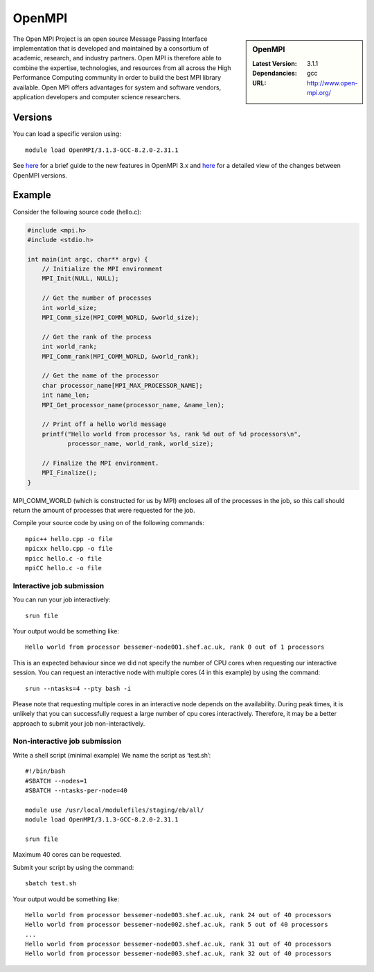 .. _openmpi_bessemer:

OpenMPI
=======

.. sidebar:: OpenMPI

   :Latest Version: 3.1.1
   :Dependancies: gcc
   :URL: http://www.open-mpi.org/

The Open MPI Project is an open source Message Passing Interface implementation that is developed and maintained by a consortium of academic, research, and industry partners. Open MPI is therefore able to combine the expertise, technologies, and resources from all across the High Performance Computing community in order to build the best MPI library available. Open MPI offers advantages for system and software vendors, application developers and computer science researchers.

Versions
--------

You can load a specific version using: ::

    module load OpenMPI/3.1.3-GCC-8.2.0-2.31.1

See `here <https://mail-archive.com/announce@lists.open-mpi.org/msg00118.html>`__ for a brief guide to the new features in OpenMPI 3.x and `here <https://raw.githubusercontent.com/open-mpi/ompi/v3.1.x/NEWS>`__ for a detailed view of the changes between OpenMPI versions.

Example
-------


Consider the following source code (hello.c):

.. code-block:: c

    #include <mpi.h>
    #include <stdio.h>

    int main(int argc, char** argv) {
        // Initialize the MPI environment
        MPI_Init(NULL, NULL);

        // Get the number of processes
        int world_size;
        MPI_Comm_size(MPI_COMM_WORLD, &world_size);

        // Get the rank of the process
        int world_rank;
        MPI_Comm_rank(MPI_COMM_WORLD, &world_rank);

        // Get the name of the processor
        char processor_name[MPI_MAX_PROCESSOR_NAME];
        int name_len;
        MPI_Get_processor_name(processor_name, &name_len);

        // Print off a hello world message
        printf("Hello world from processor %s, rank %d out of %d processors\n",
               processor_name, world_rank, world_size);

        // Finalize the MPI environment.
        MPI_Finalize();
    }

MPI_COMM_WORLD (which is constructed for us by MPI) encloses all of the processes in the job, so this call should return the amount of processes that were requested for the job.

Compile your source code by using on of the following commands: ::

    mpic++ hello.cpp -o file
    mpicxx hello.cpp -o file
    mpicc hello.c -o file
    mpiCC hello.c -o file


Interactive job submission
##########################


You can run your job interactively: ::

    srun file

Your output would be something like: ::

    Hello world from processor bessemer-node001.shef.ac.uk, rank 0 out of 1 processors


This is an expected behaviour since we did not specify the number of CPU cores when requesting our interactive session.
You can request an interactive node with multiple cores (4 in this example) by using the command: ::

    srun --ntasks=4 --pty bash -i

Please note that requesting multiple cores in an interactive node depends on the availability. During peak times, it is unlikely that you can successfully request a large number of cpu cores interactively.  Therefore, it may be a better approach to submit your job non-interactively. 


Non-interactive job submission
##############################

Write a shell script (minimal example) We name the script as ‘test.sh’: ::


    #!/bin/bash
    #SBATCH --nodes=1
    #SBATCH --ntasks-per-node=40

    module use /usr/local/modulefiles/staging/eb/all/
    module load OpenMPI/3.1.3-GCC-8.2.0-2.31.1

    srun file

Maximum 40 cores can be requested.

Submit your script by using the command: ::

    sbatch test.sh

Your output would be something like: ::

    Hello world from processor bessemer-node003.shef.ac.uk, rank 24 out of 40 processors
    Hello world from processor bessemer-node002.shef.ac.uk, rank 5 out of 40 processors
    ...
    Hello world from processor bessemer-node003.shef.ac.uk, rank 31 out of 40 processors
    Hello world from processor bessemer-node003.shef.ac.uk, rank 32 out of 40 processors




